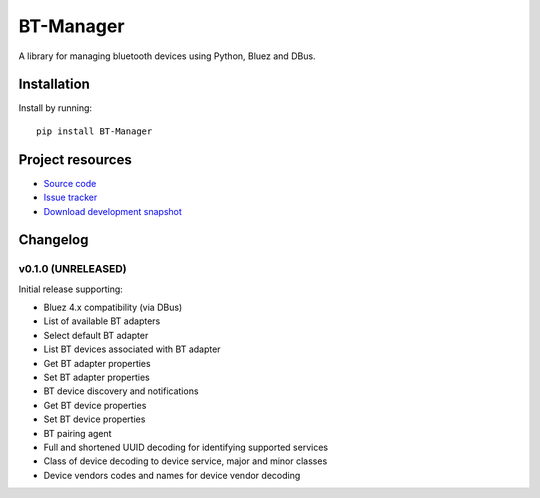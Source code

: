 ****************************
BT-Manager
****************************

.. image:: https://pypip.in/version/BT-Manager/badge.png?latest
    :target: https://pypi.python.org/pypi/BT-Manager/
    :alt: Latest PyPI version

.. image:: https://pypip.in/download/BT-Manager/badge.png
    :target: https://pypi.python.org/pypi/BT-Manager/
    :alt: Number of PyPI downloads

.. image:: https://travis-ci.org/liamw9534/BT-Manager.png?branch=master
    :target: https://travis-ci.org/liamw9534/BT-Manager
    :alt: Travis CI build status

.. image:: https://coveralls.io/repos/liamw9534/BT-Manager/badge.png?branch=master
   :target: https://coveralls.io/r/liamw9534/BT-Manager?branch=master
   :alt: Test coverage

A library for managing bluetooth devices using Python, Bluez and DBus.

Installation
============

Install by running::

    pip install BT-Manager


Project resources
=================

- `Source code <https://github.com/liamw9534/BT-Manager>`_
- `Issue tracker <https://github.com/liamw9534/BT-Manager/issues>`_
- `Download development snapshot <https://github.com/liamw9534/BT-Manager/archive/master.tar.gz#egg=BT-Manager-dev>`_


Changelog
=========

v0.1.0 (UNRELEASED)
----------------------------------------

Initial release supporting:

- Bluez 4.x compatibility (via DBus)
- List of available BT adapters
- Select default BT adapter
- List BT devices associated with BT adapter
- Get BT adapter properties
- Set BT adapter properties
- BT device discovery and notifications
- Get BT device properties
- Set BT device properties
- BT pairing agent
- Full and shortened UUID decoding for identifying supported services
- Class of device decoding to device service, major and minor classes
- Device vendors codes and names for device vendor decoding
